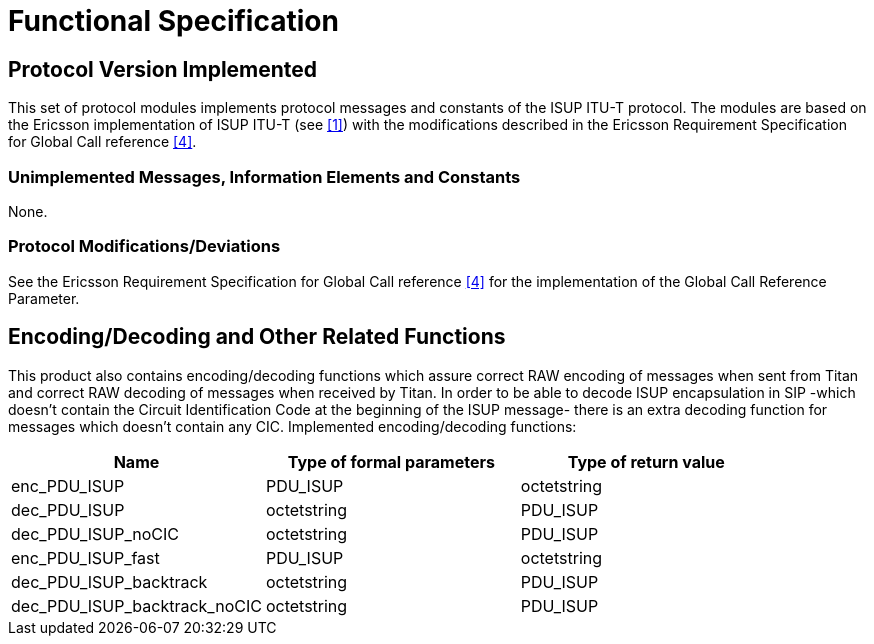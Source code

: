 = Functional Specification

== Protocol Version Implemented

This set of protocol modules implements protocol messages and constants of the ISUP ITU-T protocol. The modules are based on the Ericsson implementation of ISUP ITU-T (see <<5-references.adoc#_1, [1]>>) with the modifications described in the Ericsson Requirement Specification for Global Call reference <<5-references.adoc#_4, [4]>>.

=== Unimplemented Messages, Information Elements and Constants

None.

[[protocol-modifications-deviations]]
=== Protocol Modifications/Deviations

See the Ericsson Requirement Specification for Global Call reference <<5-references.adoc#_4, [4]>> for the implementation of the Global Call Reference Parameter.

[[encoding-decoding-and-other-related-functions]]
== Encoding/Decoding and Other Related Functions

This product also contains encoding/decoding functions which assure correct RAW encoding of messages when sent from Titan and correct RAW decoding of messages when received by Titan. In order to be able to decode ISUP encapsulation in SIP -which doesn't contain the Circuit Identification Code at the beginning of the ISUP message- there is an extra decoding function for messages which doesn't contain any CIC. Implemented encoding/decoding functions:

[cols=3*, options=header]
|===
|Name
|Type of formal parameters
|Type of return value

|enc_PDU_ISUP
|PDU_ISUP
|octetstring

|dec_PDU_ISUP
|octetstring
|PDU_ISUP

|dec_PDU_ISUP_noCIC
|octetstring
|PDU_ISUP

|enc_PDU_ISUP_fast
|PDU_ISUP
|octetstring

|dec_PDU_ISUP_backtrack
|octetstring
|PDU_ISUP

|dec_PDU_ISUP_backtrack_noCIC
|octetstring
|PDU_ISUP
|===
